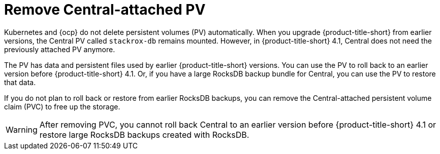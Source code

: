 // Module included in the following assemblies:
//
// * upgrading/upgrade-operator.adoc
:_mod-docs-content-type: CONCEPT
[id="remove-central-attached-pv-overview_{context}"]
= Remove Central-attached PV

[role="_abstract"]
Kubernetes and {ocp} do not delete persistent volumes (PV) automatically. When you upgrade {product-title-short} from earlier versions, the Central PV called `stackrox-db` remains mounted. However, in {product-title-short} 4.1, Central does not need the previously attached PV anymore.

The PV has data and persistent files used by earlier {product-title-short} versions. You can use the PV to roll back to an earlier version before {product-title-short} 4.1. Or, if you have a large RocksDB backup bundle for Central, you can use the PV to restore that data.

If you do not plan to roll back or restore from earlier RocksDB backups, you can remove the Central-attached persistent volume claim (PVC) to free up the storage.

[WARNING]
====
After removing PVC, you cannot roll back Central to an earlier version before {product-title-short} 4.1 or restore large RocksDB backups created with RocksDB.
====
